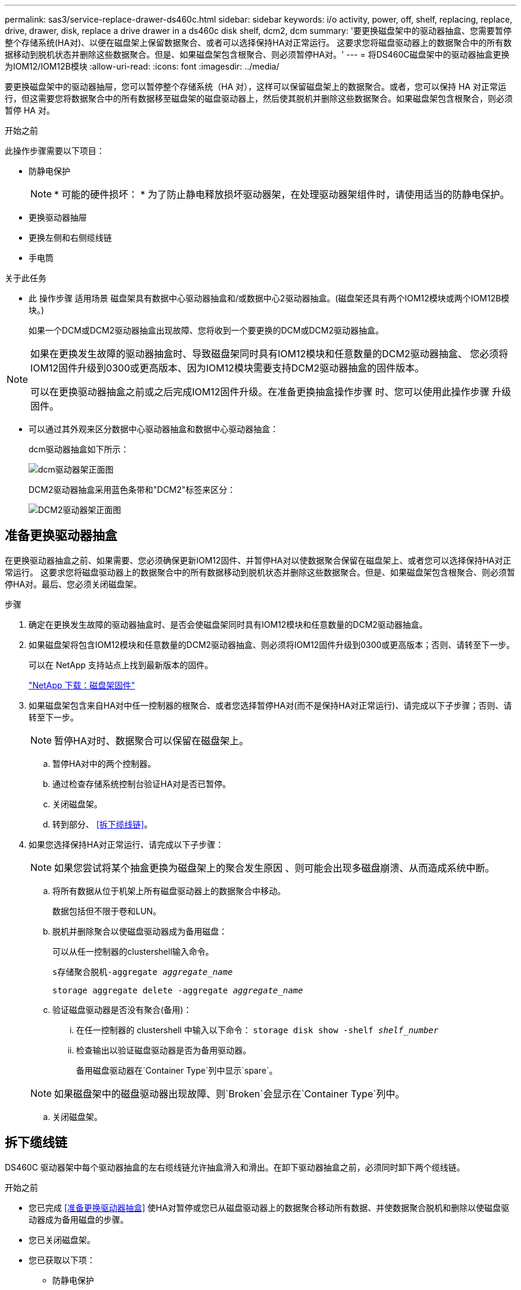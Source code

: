 ---
permalink: sas3/service-replace-drawer-ds460c.html 
sidebar: sidebar 
keywords: i/o activity, power, off, shelf, replacing, replace, drive, drawer, disk, replace a drive drawer in a ds460c disk shelf, dcm2, dcm 
summary: '要更换磁盘架中的驱动器抽盒、您需要暂停整个存储系统(HA对)、以便在磁盘架上保留数据聚合、或者可以选择保持HA对正常运行。 这要求您将磁盘驱动器上的数据聚合中的所有数据移动到脱机状态并删除这些数据聚合。但是、如果磁盘架包含根聚合、则必须暂停HA对。' 
---
= 将DS460C磁盘架中的驱动器抽盒更换为IOM12/IOM12B模块
:allow-uri-read: 
:icons: font
:imagesdir: ../media/


[role="lead"]
要更换磁盘架中的驱动器抽屉，您可以暂停整个存储系统（HA 对），这样可以保留磁盘架上的数据聚合。或者，您可以保持 HA 对正常运行，但这需要您将数据聚合中的所有数据移至磁盘架的磁盘驱动器上，然后使其脱机并删除这些数据聚合。如果磁盘架包含根聚合，则必须暂停 HA 对。

.开始之前
此操作步骤需要以下项目：

* 防静电保护
+

NOTE: * 可能的硬件损坏： * 为了防止静电释放损坏驱动器架，在处理驱动器架组件时，请使用适当的防静电保护。

* 更换驱动器抽屉
* 更换左侧和右侧缆线链
* 手电筒


.关于此任务
* 此 操作步骤 适用场景 磁盘架具有数据中心驱动器抽盒和/或数据中心2驱动器抽盒。(磁盘架还具有两个IOM12模块或两个IOM12B模块。)
+
如果一个DCM或DCM2驱动器抽盒出现故障、您将收到一个要更换的DCM或DCM2驱动器抽盒。



[NOTE]
====
如果在更换发生故障的驱动器抽盒时、导致磁盘架同时具有IOM12模块和任意数量的DCM2驱动器抽盒、 您必须将IOM12固件升级到0300或更高版本、因为IOM12模块需要支持DCM2驱动器抽盒的固件版本。

可以在更换驱动器抽盒之前或之后完成IOM12固件升级。在准备更换抽盒操作步骤 时、您可以使用此操作步骤 升级固件。

====
* 可以通过其外观来区分数据中心驱动器抽盒和数据中心驱动器抽盒：
+
dcm驱动器抽盒如下所示：

+
image::../media/28_dwg_e2860_de460c_front_no_callouts.gif[dcm驱动器架正面图]

+
DCM2驱动器抽盒采用蓝色条带和"DCM2"标签来区分：

+
image::../media/dcm2.png[DCM2驱动器架正面图]





== 准备更换驱动器抽盒

在更换驱动器抽盒之前、如果需要、您必须确保更新IOM12固件、并暂停HA对以使数据聚合保留在磁盘架上、或者您可以选择保持HA对正常运行。 这要求您将磁盘驱动器上的数据聚合中的所有数据移动到脱机状态并删除这些数据聚合。但是、如果磁盘架包含根聚合、则必须暂停HA对。最后、您必须关闭磁盘架。

.步骤
. 确定在更换发生故障的驱动器抽盒时、是否会使磁盘架同时具有IOM12模块和任意数量的DCM2驱动器抽盒。
. 如果磁盘架将包含IOM12模块和任意数量的DCM2驱动器抽盒、则必须将IOM12固件升级到0300或更高版本；否则、请转至下一步。
+
可以在 NetApp 支持站点上找到最新版本的固件。

+
https://mysupport.netapp.com/site/downloads/firmware/disk-shelf-firmware["NetApp 下载：磁盘架固件"]

. 如果磁盘架包含来自HA对中任一控制器的根聚合、或者您选择暂停HA对(而不是保持HA对正常运行)、请完成以下子步骤；否则、请转至下一步。
+

NOTE: 暂停HA对时、数据聚合可以保留在磁盘架上。

+
.. 暂停HA对中的两个控制器。
.. 通过检查存储系统控制台验证HA对是否已暂停。
.. 关闭磁盘架。
.. 转到部分、 <<拆下缆线链>>。


. 如果您选择保持HA对正常运行、请完成以下子步骤：
+

NOTE: 如果您尝试将某个抽盒更换为磁盘架上的聚合发生原因 、则可能会出现多磁盘崩溃、从而造成系统中断。

+
.. 将所有数据从位于机架上所有磁盘驱动器上的数据聚合中移动。
+
数据包括但不限于卷和LUN。

.. 脱机并删除聚合以使磁盘驱动器成为备用磁盘：
+
可以从任一控制器的clustershell输入命令。

+
`s存储聚合脱机-aggregate _aggregate_name_`

+
`storage aggregate delete -aggregate _aggregate_name_`

.. 验证磁盘驱动器是否没有聚合(备用)：
+
... 在任一控制器的 clustershell 中输入以下命令： `storage disk show -shelf _shelf_number_`
... 检查输出以验证磁盘驱动器是否为备用驱动器。
+
备用磁盘驱动器在`Container Type`列中显示`spare`。

+

NOTE: 如果磁盘架中的磁盘驱动器出现故障、则`Broken`会显示在`Container Type`列中。



.. 关闭磁盘架。






== 拆下缆线链

DS460C 驱动器架中每个驱动器抽盒的左右缆线链允许抽盒滑入和滑出。在卸下驱动器抽盒之前，必须同时卸下两个缆线链。

.开始之前
* 您已完成 <<准备更换驱动器抽盒>> 使HA对暂停或您已从磁盘驱动器上的数据聚合移动所有数据、并使数据聚合脱机和删除以使磁盘驱动器成为备用磁盘的步骤。
* 您已关闭磁盘架。
* 您已获取以下项：
+
** 防静电保护
+

NOTE: * 可能的硬件损坏： * 为了防止静电释放损坏磁盘架，请在处理磁盘架组件时使用适当的防静电保护。

** 手电筒




.关于此任务
每个驱动器抽屉都有左右缆线链。缆线链上的金属端滑入机箱内相应的垂直和水平支架，如下所示：

* 左右垂直支架将缆线链连接到机箱的中板。
* 左右水平支架将缆线链连接到各个抽盒。


.步骤
. 启用防静电保护。
. 从驱动器架后部，按如下所示卸下右侧风扇模块：
+
.. 按下橙色卡舌以释放风扇模块手柄。
+
此图显示了从左侧橙色卡舌中伸出并释放的风扇模块的手柄。

+
image::../media/28_dwg_e2860_de460c_fan_canister_handle_with_callout.gif[扩展风扇模块手柄]

+
[cols="10,90"]
|===


 a| 
image:../media/icon_round_1.png["标注编号1"]
| 风扇模块手柄 
|===
.. 使用把手将风扇模块从驱动器架中拉出，并放在一旁。


. 手动确定要断开的五个缆线链中的哪一个。
+
此图显示了已卸下风扇模块的驱动器架右侧。卸下风扇模块后，您可以看到五个缆线链以及每个抽盒的垂直和水平连接器。提供了驱动器抽盒 1 的标注。

+
image::../media/2860_dwg_full_back_view_chain_connectors.gif[五条电缆链以及每个抽盒的垂直和水平连接器视图]

+
[cols="10,90"]
|===


 a| 
image:../media/icon_round_1.png["标注编号1"]
| 缆线链 


 a| 
image:../media/icon_round_2.png["标注编号2"]
 a| 
垂直连接器（连接到中板）



 a| 
image:../media/icon_round_3.png["标注编号3"]
 a| 
水平连接器（连接到驱动器抽盒）

|===
+
顶部缆线链连接到驱动器抽盒 1 。底部缆线链连接到驱动器抽盒 5 。

. 用手将右侧的缆线链移至左侧。
. 按照以下步骤，从相应的垂直支架上断开任何右侧缆线链。
+
.. 使用手电筒找到连接到机箱中垂直支架的缆线链末端的橙色环。
+
image::../media/2860_dwg_vertical_ring_for_chain.gif[电缆链末端的橙色环]

+
[cols="10,90"]
|===


 a| 
image:../media/icon_round_1.png["标注编号1"]
| 垂直支架上的橙色环 
|===
.. 轻按橙色环的中心并将缆线的左侧拉出机箱，以断开垂直连接器（连接到中板）。
.. 要拔下缆线链，请小心地将手指朝您的方向拉大约 1 英寸（ 2.5 厘米），但将缆线链连接器留在垂直支架中。


. 按照以下步骤断开缆线链的另一端：
+
.. 使用手电筒找到连接到机箱中水平支架的缆线链末端的橙色环。
+
此图显示了右侧的水平连接器，左侧的缆线链已断开并部分拉出。

+
image::../media/2860_dwg_horiz_ring_for_chain.gif[电缆链和橙色环]

+
[cols="10,90"]
|===


 a| 
image:../media/icon_round_1.png["标注编号1"]
| 水平支架上的橙色环 


 a| 
image:../media/icon_round_2.png["标注编号2"]
 a| 
缆线链

|===
.. 将您的手指轻轻插入橙色环。
+
此图显示了向下推水平支架上的橙色环，以便将缆线链的其余部分拉出机箱。

.. 向您的方向拉手以拔下缆线链。


. 小心地将整个缆线链拉出驱动器架。
. 从驱动器架背面，卸下左侧风扇模块。
. 按照以下步骤从垂直支架断开左侧缆线链：
+
.. 使用手电筒找到连接到垂直支架的缆线链末端的橙色环。
.. 将您的手指插入橙色环。
.. 要拔下缆线链，请将您的手指朝您的方向拉大约 1 英寸（ 2.5 厘米），但将缆线链连接器保留在垂直支架中。


. 断开左侧缆线链与水平支架的连接，然后将整个缆线链从驱动器架中拉出。




== 卸下驱动器抽屉

After removing the right and left cable chains, you can remove the drive drawer from the drive shelf.卸下驱动器抽盒需要将抽盒部分滑出、卸下驱动器并卸下驱动器抽盒。

.开始之前
* 您已卸下驱动器抽盒的左右缆线链。
* 您已更换左右风扇模块。


.步骤
. 从驱动器架正面卸下挡板。
. 拉出两个拉杆，以解锁驱动器抽屉。
. 使用扩展拉杆小心地拉出驱动器抽盒，直到其停止。请勿从驱动器架中完全卸下驱动器抽盒。
. 从驱动器抽盒中取出驱动器：
+
.. 轻轻向后拉每个驱动器前部中央可见的橙色释放闩锁。下图显示了每个驱动器的橙色释放闩锁。
+
image::../media/28_dwg_e2860_drive_latches_top_view.gif[驱动器释放闩锁]

.. 将驱动器把手提起至垂直位置。
.. 使用手柄将驱动器从驱动器抽屉中提起。
+
image::../media/92_dwg_de6600_install_or_remove_drive.gif[安装或删除驱动器]

.. 将驱动器放在无静电的平面上，远离磁性设备。
+

NOTE: * 可能的数据访问丢失： * 磁场会破坏驱动器上的所有数据，并且发生原因会对驱动器电路造成无法弥补的损坏。为了避免丢失数据访问并损坏驱动器，请始终使驱动器远离磁性设备。



. 请按照以下步骤卸下驱动器抽盒：
+
.. 找到驱动器抽盒两侧的塑料释放杆。
+
image::../media/92_pht_de6600_drive_drawer_release_lever.gif[抽屉释放拉杆]

+
[cols="10,90"]
|===


 a| 
image:../media/icon_round_1.png["标注编号1"]
| 驱动器抽盒释放拉杆 
|===
.. 向您的方向拉动闩锁以打开两个释放拉杆。
.. 握住两个释放拉杆，向您的方向拉动驱动器抽盒。
.. 从驱动器架中卸下驱动器抽屉。






== 安装驱动器抽盒

在驱动器架中安装驱动器抽盒需要将抽盒滑入空插槽，安装驱动器并更换前挡板。

.开始之前
* 您已获取以下项：
+
** 更换驱动器抽屉
** 手电筒




.步骤
. 从驱动器架前部，将手电筒放在空抽盒插槽中，然后找到该插槽的锁定滚轮。
+
锁定式转储器组件是一项安全功能，可防止您一次打开多个驱动器抽盒。

+
image::../media/92_pht_de6600_lock_out_tumbler_detail.gif[锁定滚筒和抽屉导轨的位置]

+
[cols="10,90"]
|===


 a| 
image:../media/icon_round_1.png["标注编号1"]
| 锁定更好 


 a| 
image:../media/icon_round_2.png["标注编号2"]
 a| 
抽盒指南

|===
. 将替代驱动器抽盒放在空插槽前面，并略微位于中心右侧。
+
将抽盒略微置于中心右侧有助于确保锁定转盘器和抽盒导板正确接合。

. 将驱动器抽盒滑入插槽中，并确保抽盒导轨滑入锁定转储器下方。
+

NOTE: * 设备损坏风险： * 如果抽盒导轨未滑入锁定转滚器下方，则会发生损坏。

. 小心地将驱动器抽盒完全推入，直到闩锁完全啮合。
+

NOTE: * 设备损坏风险： * 如果您感觉阻力过大或绑定过大，请停止推驱动器抽盒。使用抽盒正面的释放杆将抽盒滑回。然后，将抽盒重新插入插槽，并确保其可以自由滑入和滑出。

. 按照以下步骤在驱动器抽屉中重新安装驱动器：
+
.. 拉出驱动器抽盒正面的两个拉杆，以解锁驱动器抽盒。
.. 使用扩展拉杆小心地拉出驱动器抽盒，直到其停止。请勿从驱动器架中完全卸下驱动器抽盒。
.. 在要安装的驱动器上、将手柄提起至垂直位置。
.. 将驱动器两侧的两个凸起按钮与抽盒上的缺口对齐。
+
此图显示了驱动器的右侧视图，其中显示了凸起按钮的位置。

+
image::../media/28_dwg_e2860_de460c_drive_cru.gif[驱动器上凸起的按钮的位置]

+
[cols="10,90"]
|===


 a| 
image:../media/icon_round_1.png["标注编号1"]
| 驱动器右侧的凸起按钮。 
|===
.. 竖直向下放下驱动器，然后向下旋转驱动器把手，直到驱动器卡入到位。
+
如果磁盘架已部分填充、这意味着要重新安装驱动器的抽盒所支持的驱动器少于12个、请将前四个驱动器安装到正面插槽(0、3、6和9)中。

+

NOTE: *设备故障风险：*为了确保气流正常并防止过热、请始终将前四个驱动器安装到前面的插槽(0、3、6和9)中。

+
image::../media/92_dwg_de6600_install_or_remove_drive.gif[安装或删除驱动器]

.. 重复这些子步骤以重新安装所有驱动器。


. 将抽盒从中间推回驱动器架，然后合上两个拉杆，将其滑回驱动器架。
+

NOTE: * 设备故障的风险： * 请确保通过推动两个控制杆完全关闭驱动器抽屉。您必须完全关闭驱动器抽盒，以确保通风良好并防止过热。

. 将挡板连接到驱动器架的正面。




== 连接缆线链

安装驱动器抽盒的最后一步是将更换用的左右缆线链连接到驱动器架。When attaching a cable chain, reverse the order you used when disconnecting the cable chain.You must insert the chain's horizontal connector into the horizontal bracket in the enclosure before inserting the chain's vertical connector into the vertical bracket in the enclosure.

.开始之前
* 已更换驱动器抽盒和所有驱动器。
* 您有两个替代缆线链，分别标记为左侧和右侧（位于驱动器抽盒旁边的水平连接器上）。


image::../media/28_dwg_e2860_de460c_cable_chain_left.gif[左侧更换电缆链]

[cols="4*"]
|===
| 标注 | 缆线链 | 连接器 | 连接到 


 a| 
image:../media/icon_round_1.png["标注编号1"]
| 左侧  a| 
垂直
 a| 
中板



 a| 
image:../media/icon_round_2.png["标注编号2"]
 a| 
左侧
 a| 
水平
 a| 
驱动器抽屉

|===
image:../media/28_dwg_e2860_de460c_cable_chain_right.gif["右侧更换电缆链"]

[cols="4*"]
|===
| 标注 | 缆线链 | 连接器 | 连接到 


 a| 
image:../media/icon_round_1.png["标注编号1"]
| 对  a| 
水平
 a| 
驱动器抽屉



 a| 
image:../media/icon_round_2.png["标注编号2"]
 a| 
对
 a| 
垂直
 a| 
中板

|===
.步骤
. 按照以下步骤连接左侧缆线链：
+
.. 找到左侧缆线链上的水平和垂直连接器以及机箱内相应的水平和垂直支架。
.. 将两个缆线链连接器与其对应的支架对齐。
.. 将缆线链的水平连接器滑入水平支架上的导轨下方，并尽可能将其推入。
+
此图显示了机箱中第二个驱动器抽盒的左侧导轨。

+
image::../media/2860_dwg_guide_rail.gif[导轨]

+
[cols="10,90"]
|===


 a| 
image:../media/icon_round_1.png["标注编号1"]
| 导轨 
|===
+
[NOTE]
====
* 设备故障的风险： * 请务必滑动支架上导轨下方的连接器。如果连接器位于导轨顶部，则在系统运行时可能会出现问题。

====
.. 将左侧缆线链上的垂直连接器滑入垂直支架。
.. 重新连接缆线链的两端后，请小心拉动缆线链，以验证两个连接器是否均已锁紧。
+
[NOTE]
====
* 设备故障风险： * 如果连接器未锁定，则在抽盒操作期间，缆线链可能会松动。

====


. 重新安装左侧风扇模块。
. 按照以下步骤重新连接正确的缆线链：
+
.. 找到缆线链上的水平和垂直连接器以及机箱内相应的水平和垂直支架。
.. 将两个缆线链连接器与其对应的支架对齐。
.. 将缆线链的水平连接器滑入水平支架上的导轨下方，并将其推入尽可能远的位置。
+
[NOTE]
====
* 设备故障的风险： * 请务必滑动支架上导轨下方的连接器。如果连接器位于导轨顶部，则在系统运行时可能会出现问题。

====
.. 将右侧缆线链上的垂直连接器滑入垂直支架。
.. 重新连接缆线链的两端后，小心拉动缆线链，以验证两个连接器是否均已锁紧。
+
[NOTE]
====
* 设备故障风险： * 如果连接器未锁定，则在抽盒操作期间，缆线链可能会松动。

====


. 重新安装右侧风扇模块。
. 重新接通电源：
+
.. 打开驱动器架上的两个电源开关。
.. 确认两个风扇均已打开，并且风扇背面的琥珀色 LED 熄灭。


. 如果已暂停HA对、请在两个控制器上启动ONTAP ；否则、请转至下一步。
. 如果您已将数据从磁盘架移出并删除了数据聚合、则现在可以使用磁盘架中的备用磁盘来创建或扩展聚合。
+
https://docs.netapp.com/us-en/ontap/disks-aggregates/aggregate-creation-workflow-concept.html["聚合创建工作流"]

+
https://docs.netapp.com/us-en/ontap/disks-aggregates/aggregate-expansion-workflow-concept.html["聚合扩展工作流"]


